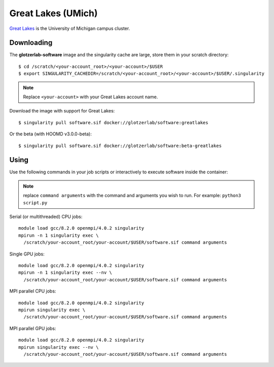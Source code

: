 Great Lakes (UMich)
-------------------

`Great Lakes <https://arc-ts.umich.edu/greatlakes/>`_ is the University of Michigan campus cluster.

Downloading
***********

The **glotzerlab-software** image and the singularity cache are large, store them in your scratch
directory::

    $ cd /scratch/<your-account_root>/<your-account>/$USER
    $ export SINGULARITY_CACHEDIR=/scratch/<your-account_root>/<your-account>/$USER/.singularity

.. note::

    Replace ``<your-account>`` with your Great Lakes account name.

Download the image with support for Great Lakes::

    $ singularity pull software.sif docker://glotzerlab/software:greatlakes

Or the beta (with HOOMD v3.0.0-beta)::

    $ singularity pull software.sif docker://glotzerlab/software:beta-greatlakes

Using
*****

Use the following commands in your job scripts or interactively to execute software inside the container:

.. note::

    replace ``command arguments`` with the command and arguments you wish to run. For example:
    ``python3 script.py``

Serial (or multithreaded) CPU jobs::

    module load gcc/8.2.0 openmpi/4.0.2 singularity
    mpirun -n 1 singularity exec \
      /scratch/your-account_root/your-account/$USER/software.sif command arguments

Single GPU jobs::

    module load gcc/8.2.0 openmpi/4.0.2 singularity
    mpirun -n 1 singularity exec --nv \
      /scratch/your-account_root/your-account/$USER/software.sif command arguments

MPI parallel CPU jobs::

    module load gcc/8.2.0 openmpi/4.0.2 singularity
    mpirun singularity exec \
      /scratch/your-account_root/your-account/$USER/software.sif command arguments

MPI parallel GPU jobs::

    module load gcc/8.2.0 openmpi/4.0.2 singularity
    mpirun singularity exec --nv \
      /scratch/your-account_root/your-account/$USER/software.sif command arguments
